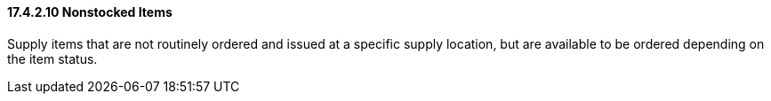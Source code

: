 ==== 17.4.2.10 Nonstocked Items

Supply items that are not routinely ordered and issued at a specific supply location, but are available to be ordered depending on the item status.

